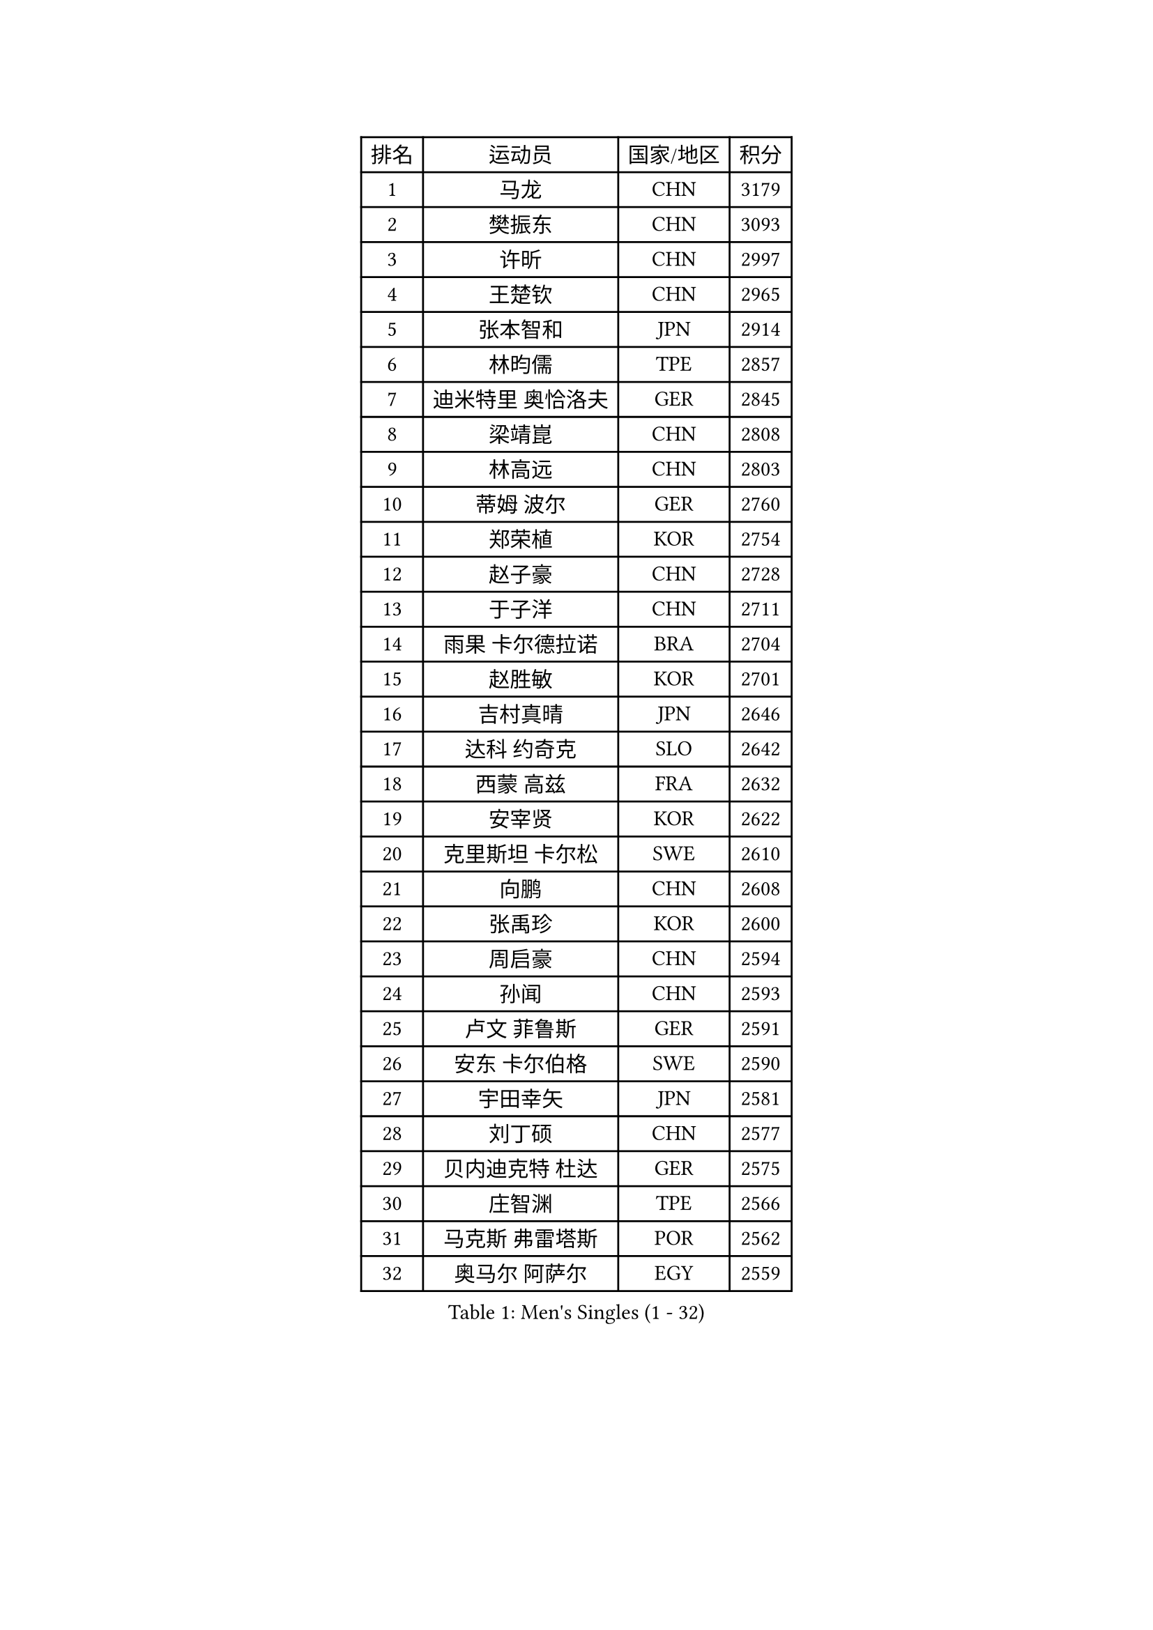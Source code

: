 
#set text(font: ("Courier New", "NSimSun"))
#figure(
  caption: "Men's Singles (1 - 32)",
    table(
      columns: 4,
      [排名], [运动员], [国家/地区], [积分],
      [1], [马龙], [CHN], [3179],
      [2], [樊振东], [CHN], [3093],
      [3], [许昕], [CHN], [2997],
      [4], [王楚钦], [CHN], [2965],
      [5], [张本智和], [JPN], [2914],
      [6], [林昀儒], [TPE], [2857],
      [7], [迪米特里 奥恰洛夫], [GER], [2845],
      [8], [梁靖崑], [CHN], [2808],
      [9], [林高远], [CHN], [2803],
      [10], [蒂姆 波尔], [GER], [2760],
      [11], [郑荣植], [KOR], [2754],
      [12], [赵子豪], [CHN], [2728],
      [13], [于子洋], [CHN], [2711],
      [14], [雨果 卡尔德拉诺], [BRA], [2704],
      [15], [赵胜敏], [KOR], [2701],
      [16], [吉村真晴], [JPN], [2646],
      [17], [达科 约奇克], [SLO], [2642],
      [18], [西蒙 高兹], [FRA], [2632],
      [19], [安宰贤], [KOR], [2622],
      [20], [克里斯坦 卡尔松], [SWE], [2610],
      [21], [向鹏], [CHN], [2608],
      [22], [张禹珍], [KOR], [2600],
      [23], [周启豪], [CHN], [2594],
      [24], [孙闻], [CHN], [2593],
      [25], [卢文 菲鲁斯], [GER], [2591],
      [26], [安东 卡尔伯格], [SWE], [2590],
      [27], [宇田幸矢], [JPN], [2581],
      [28], [刘丁硕], [CHN], [2577],
      [29], [贝内迪克特 杜达], [GER], [2575],
      [30], [庄智渊], [TPE], [2566],
      [31], [马克斯 弗雷塔斯], [POR], [2562],
      [32], [奥马尔 阿萨尔], [EGY], [2559],
    )
  )#pagebreak()

#set text(font: ("Courier New", "NSimSun"))
#figure(
  caption: "Men's Singles (33 - 64)",
    table(
      columns: 4,
      [排名], [运动员], [国家/地区], [积分],
      [33], [薛飞], [CHN], [2558],
      [34], [及川瑞基], [JPN], [2556],
      [35], [帕特里克 弗朗西斯卡], [GER], [2547],
      [36], [PERSSON Jon], [SWE], [2544],
      [37], [#text(gray, "水谷隼")], [JPN], [2536],
      [38], [周恺], [CHN], [2533],
      [39], [#text(gray, "弗拉基米尔 萨姆索诺夫")], [BLR], [2529],
      [40], [沙拉特 卡马尔 阿昌塔], [IND], [2525],
      [41], [李尚洙], [KOR], [2525],
      [42], [神巧也], [JPN], [2524],
      [43], [邱党], [GER], [2523],
      [44], [徐海东], [CHN], [2521],
      [45], [艾曼纽 莱贝松], [FRA], [2516],
      [46], [赵大成], [KOR], [2514],
      [47], [利亚姆 皮切福德], [ENG], [2510],
      [48], [徐瑛彬], [CHN], [2507],
      [49], [户上隼辅], [JPN], [2506],
      [50], [特鲁斯 莫雷加德], [SWE], [2503],
      [51], [森园政崇], [JPN], [2499],
      [52], [基里尔 格拉西缅科], [KAZ], [2495],
      [53], [帕纳吉奥迪斯 吉奥尼斯], [GRE], [2489],
      [54], [林钟勋], [KOR], [2485],
      [55], [朴康贤], [KOR], [2483],
      [56], [马蒂亚斯 法尔克], [SWE], [2480],
      [57], [GERALDO Joao], [POR], [2472],
      [58], [王臻], [CAN], [2472],
      [59], [雅克布 迪亚斯], [POL], [2472],
      [60], [丹羽孝希], [JPN], [2470],
      [61], [牛冠凯], [CHN], [2468],
      [62], [博扬 托基奇], [SLO], [2460],
      [63], [DRINKHALL Paul], [ENG], [2455],
      [64], [上田仁], [JPN], [2454],
    )
  )#pagebreak()

#set text(font: ("Courier New", "NSimSun"))
#figure(
  caption: "Men's Singles (65 - 96)",
    table(
      columns: 4,
      [排名], [运动员], [国家/地区], [积分],
      [65], [GNANASEKARAN Sathiyan], [IND], [2453],
      [66], [OLAH Benedek], [FIN], [2450],
      [67], [亚历山大 希巴耶夫], [RUS], [2450],
      [68], [JANCARIK Lubomir], [CZE], [2450],
      [69], [MONTEIRO Joao], [POR], [2448],
      [70], [LIU Yebo], [CHN], [2442],
      [71], [PRYSHCHEPA Ievgen], [UKR], [2436],
      [72], [ORT Kilian], [GER], [2435],
      [73], [TSUBOI Gustavo], [BRA], [2434],
      [74], [陈建安], [TPE], [2432],
      [75], [LEVENKO Andreas], [AUT], [2423],
      [76], [夸德里 阿鲁纳], [NGR], [2423],
      [77], [田中佑汰], [JPN], [2423],
      [78], [CASSIN Alexandre], [FRA], [2421],
      [79], [WALTHER Ricardo], [GER], [2420],
      [80], [SZOCS Hunor], [ROU], [2417],
      [81], [基里尔 斯卡奇科夫], [RUS], [2415],
      [82], [HWANG Minha], [KOR], [2415],
      [83], [LAM Siu Hang], [HKG], [2411],
      [84], [SAI Linwei], [CHN], [2404],
      [85], [安德斯 林德], [DEN], [2404],
      [86], [安德烈 加奇尼], [CRO], [2400],
      [87], [AN Ji Song], [PRK], [2397],
      [88], [吉村和弘], [JPN], [2393],
      [89], [诺沙迪 阿拉米扬], [IRI], [2393],
      [90], [ROBLES Alvaro], [ESP], [2391],
      [91], [BRODD Viktor], [SWE], [2391],
      [92], [MATSUDAIRA Kenji], [JPN], [2391],
      [93], [村松雄斗], [JPN], [2385],
      [94], [黄镇廷], [HKG], [2383],
      [95], [SIDORENKO Vladimir], [RUS], [2379],
      [96], [ANTHONY Amalraj], [IND], [2379],
    )
  )#pagebreak()

#set text(font: ("Courier New", "NSimSun"))
#figure(
  caption: "Men's Singles (97 - 128)",
    table(
      columns: 4,
      [排名], [运动员], [国家/地区], [积分],
      [97], [POLANSKY Tomas], [CZE], [2377],
      [98], [BOBOCICA Mihai], [ITA], [2377],
      [99], [PARK Chan-Hyeok], [KOR], [2375],
      [100], [卡纳克 贾哈], [USA], [2375],
      [101], [AKKUZU Can], [FRA], [2373],
      [102], [JARVIS Tom], [ENG], [2372],
      [103], [WANG Wei], [ESP], [2372],
      [104], [巴斯蒂安 斯蒂格], [GER], [2367],
      [105], [斯蒂芬 门格尔], [GER], [2365],
      [106], [特里斯坦 弗洛雷], [FRA], [2365],
      [107], [哈米特 德赛], [IND], [2364],
      [108], [WU Jiaji], [DOM], [2364],
      [109], [冯翊新], [TPE], [2363],
      [110], [#text(gray, "吉田雅己")], [JPN], [2362],
      [111], [木造勇人], [JPN], [2362],
      [112], [蒂亚戈 阿波罗尼亚], [POR], [2356],
      [113], [罗伯特 加尔多斯], [AUT], [2355],
      [114], [廖振珽], [TPE], [2353],
      [115], [BADOWSKI Marek], [POL], [2350],
      [116], [CARVALHO Diogo], [POR], [2348],
      [117], [HABESOHN Daniel], [AUT], [2343],
      [118], [篠塚大登], [JPN], [2341],
      [119], [STOYANOV Niagol], [ITA], [2340],
      [120], [ZHANG Yudong], [CHN], [2340],
      [121], [乔纳森 格罗斯], [DEN], [2340],
      [122], [ISHIY Vitor], [BRA], [2339],
      [123], [寇磊], [UKR], [2337],
      [124], [KOJIC Frane], [CRO], [2337],
      [125], [汪洋], [SVK], [2335],
      [126], [PENG Wang-Wei], [TPE], [2332],
      [127], [CIFUENTES Horacio], [ARG], [2332],
      [128], [SALIFOU Abdel-Kader], [BEN], [2325],
    )
  )